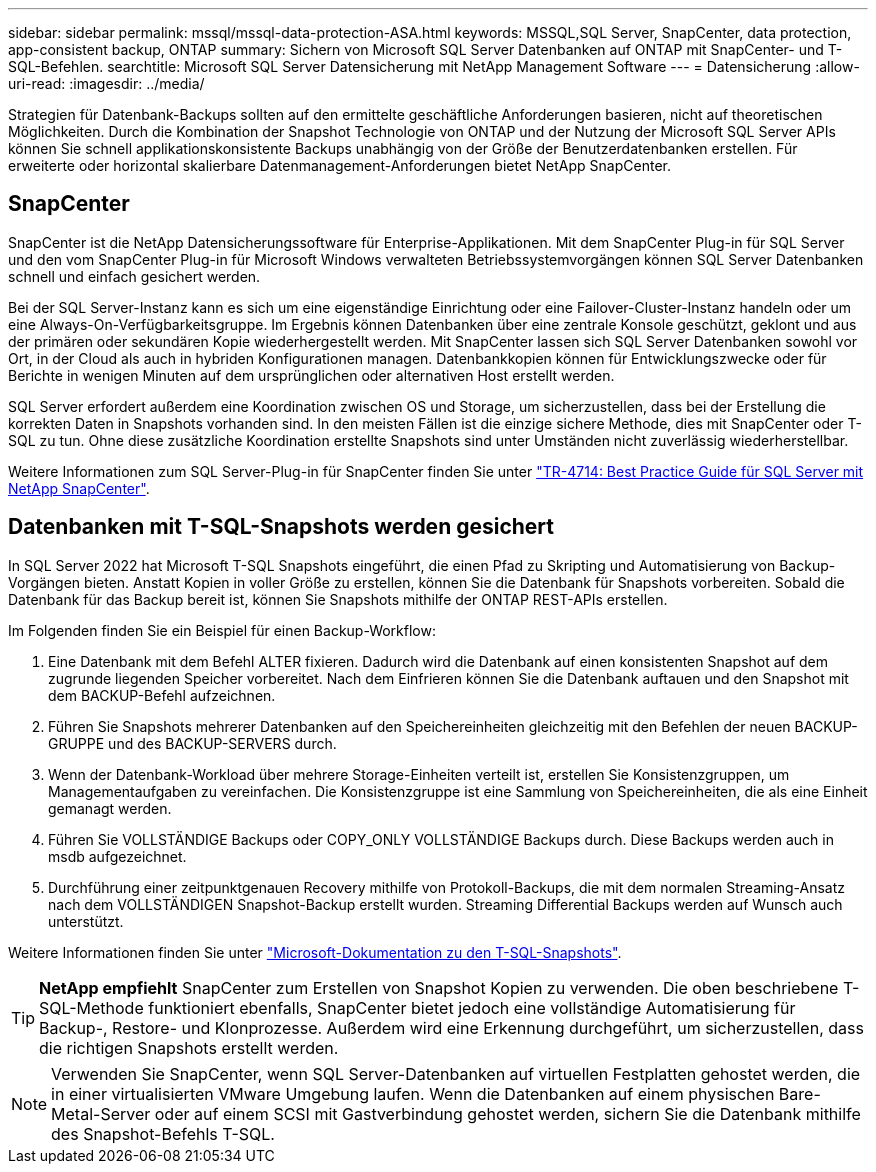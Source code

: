 ---
sidebar: sidebar 
permalink: mssql/mssql-data-protection-ASA.html 
keywords: MSSQL,SQL Server, SnapCenter, data protection, app-consistent backup, ONTAP 
summary: Sichern von Microsoft SQL Server Datenbanken auf ONTAP mit SnapCenter- und T-SQL-Befehlen. 
searchtitle: Microsoft SQL Server Datensicherung mit NetApp Management Software 
---
= Datensicherung
:allow-uri-read: 
:imagesdir: ../media/


[role="lead"]
Strategien für Datenbank-Backups sollten auf den ermittelte geschäftliche Anforderungen basieren, nicht auf theoretischen Möglichkeiten. Durch die Kombination der Snapshot Technologie von ONTAP und der Nutzung der Microsoft SQL Server APIs können Sie schnell applikationskonsistente Backups unabhängig von der Größe der Benutzerdatenbanken erstellen. Für erweiterte oder horizontal skalierbare Datenmanagement-Anforderungen bietet NetApp SnapCenter.



== SnapCenter

SnapCenter ist die NetApp Datensicherungssoftware für Enterprise-Applikationen. Mit dem SnapCenter Plug-in für SQL Server und den vom SnapCenter Plug-in für Microsoft Windows verwalteten Betriebssystemvorgängen können SQL Server Datenbanken schnell und einfach gesichert werden.

Bei der SQL Server-Instanz kann es sich um eine eigenständige Einrichtung oder eine Failover-Cluster-Instanz handeln oder um eine Always-On-Verfügbarkeitsgruppe. Im Ergebnis können Datenbanken über eine zentrale Konsole geschützt, geklont und aus der primären oder sekundären Kopie wiederhergestellt werden. Mit SnapCenter lassen sich SQL Server Datenbanken sowohl vor Ort, in der Cloud als auch in hybriden Konfigurationen managen. Datenbankkopien können für Entwicklungszwecke oder für Berichte in wenigen Minuten auf dem ursprünglichen oder alternativen Host erstellt werden.

SQL Server erfordert außerdem eine Koordination zwischen OS und Storage, um sicherzustellen, dass bei der Erstellung die korrekten Daten in Snapshots vorhanden sind. In den meisten Fällen ist die einzige sichere Methode, dies mit SnapCenter oder T-SQL zu tun. Ohne diese zusätzliche Koordination erstellte Snapshots sind unter Umständen nicht zuverlässig wiederherstellbar.

Weitere Informationen zum SQL Server-Plug-in für SnapCenter finden Sie unter link:https://www.netapp.com/pdf.html?item=/media/12400-tr4714.pdf["TR-4714: Best Practice Guide für SQL Server mit NetApp SnapCenter"^].



== Datenbanken mit T-SQL-Snapshots werden gesichert

In SQL Server 2022 hat Microsoft T-SQL Snapshots eingeführt, die einen Pfad zu Skripting und Automatisierung von Backup-Vorgängen bieten. Anstatt Kopien in voller Größe zu erstellen, können Sie die Datenbank für Snapshots vorbereiten. Sobald die Datenbank für das Backup bereit ist, können Sie Snapshots mithilfe der ONTAP REST-APIs erstellen.

Im Folgenden finden Sie ein Beispiel für einen Backup-Workflow:

. Eine Datenbank mit dem Befehl ALTER fixieren. Dadurch wird die Datenbank auf einen konsistenten Snapshot auf dem zugrunde liegenden Speicher vorbereitet. Nach dem Einfrieren können Sie die Datenbank auftauen und den Snapshot mit dem BACKUP-Befehl aufzeichnen.
. Führen Sie Snapshots mehrerer Datenbanken auf den Speichereinheiten gleichzeitig mit den Befehlen der neuen BACKUP-GRUPPE und des BACKUP-SERVERS durch.
. Wenn der Datenbank-Workload über mehrere Storage-Einheiten verteilt ist, erstellen Sie Konsistenzgruppen, um Managementaufgaben zu vereinfachen. Die Konsistenzgruppe ist eine Sammlung von Speichereinheiten, die als eine Einheit gemanagt werden.
. Führen Sie VOLLSTÄNDIGE Backups oder COPY_ONLY VOLLSTÄNDIGE Backups durch. Diese Backups werden auch in msdb aufgezeichnet.
. Durchführung einer zeitpunktgenauen Recovery mithilfe von Protokoll-Backups, die mit dem normalen Streaming-Ansatz nach dem VOLLSTÄNDIGEN Snapshot-Backup erstellt wurden. Streaming Differential Backups werden auf Wunsch auch unterstützt.


Weitere Informationen finden Sie unter link:https://learn.microsoft.com/en-us/sql/relational-databases/databases/create-a-database-snapshot-transact-sql?view=sql-server-ver16["Microsoft-Dokumentation zu den T-SQL-Snapshots"^].


TIP: *NetApp empfiehlt* SnapCenter zum Erstellen von Snapshot Kopien zu verwenden. Die oben beschriebene T-SQL-Methode funktioniert ebenfalls, SnapCenter bietet jedoch eine vollständige Automatisierung für Backup-, Restore- und Klonprozesse. Außerdem wird eine Erkennung durchgeführt, um sicherzustellen, dass die richtigen Snapshots erstellt werden.


NOTE: Verwenden Sie SnapCenter, wenn SQL Server-Datenbanken auf virtuellen Festplatten gehostet werden, die in einer virtualisierten VMware Umgebung laufen. Wenn die Datenbanken auf einem physischen Bare-Metal-Server oder auf einem SCSI mit Gastverbindung gehostet werden, sichern Sie die Datenbank mithilfe des Snapshot-Befehls T-SQL.
